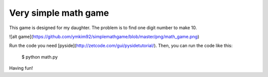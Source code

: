Very simple math game
========================

This game is designed for my daughter.
The problem is to find one digit number to make 10.

![alt game](https://github.com/ymkim92/simplemathgame/blob/master/png/math_game.png)

Run the code you need [pyside](http://zetcode.com/gui/pysidetutorial/).
Then, you can run the code like this: 

    $ python math.py

Having fun!
